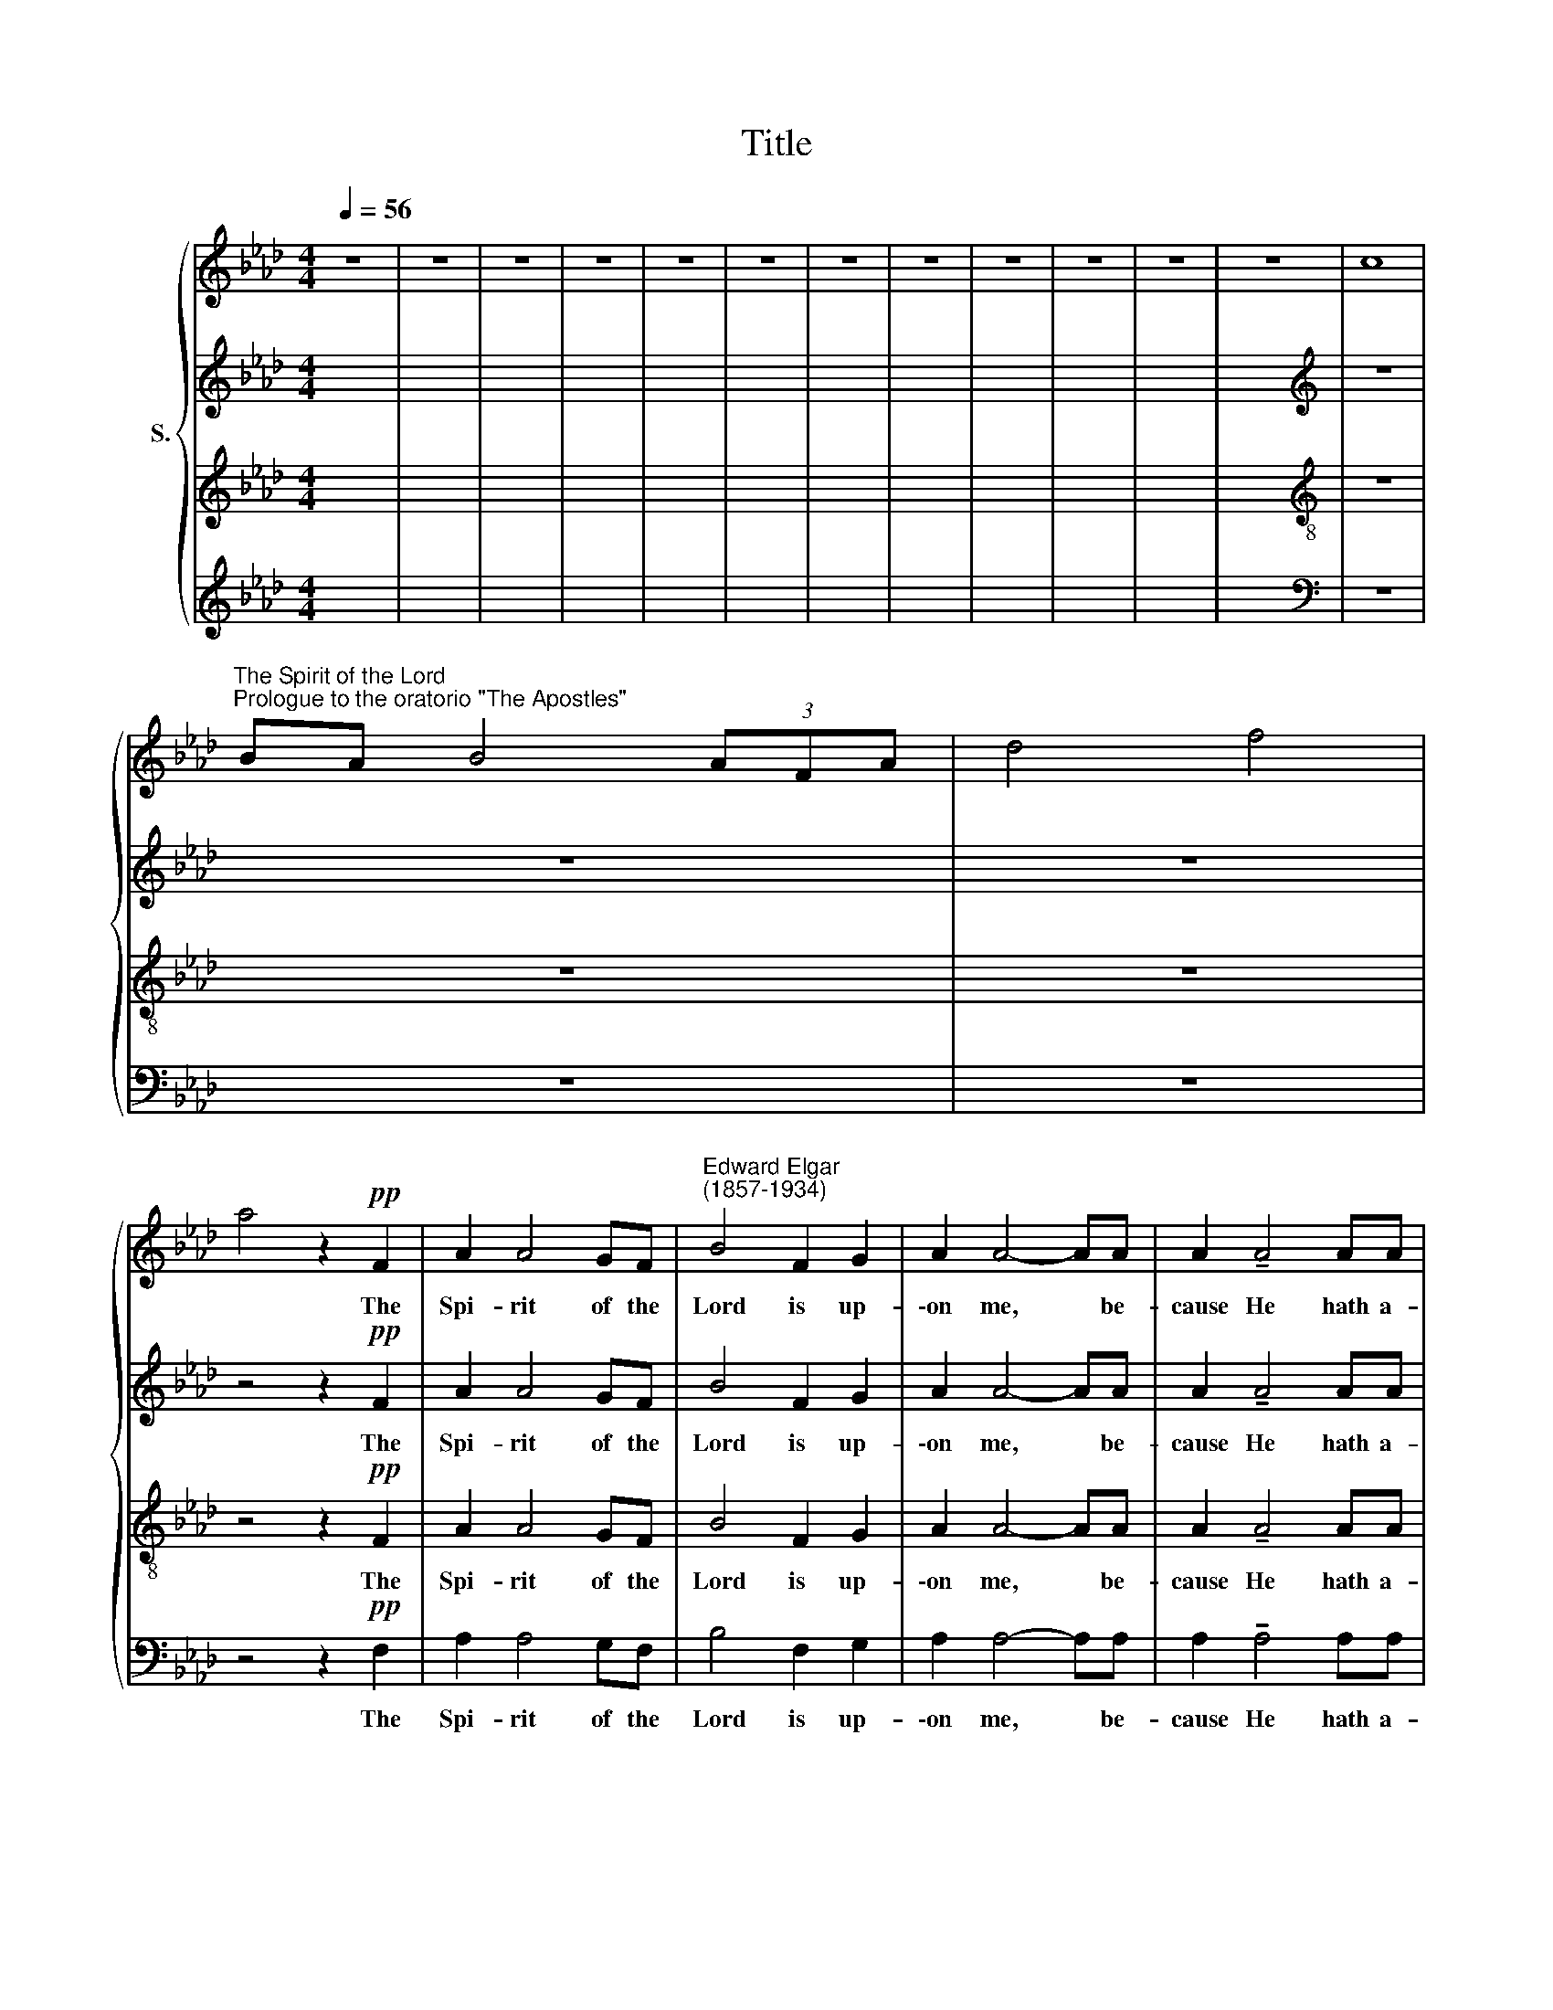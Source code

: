 X:1
T:Title
%%score { 1 | 2 | 3 | 4 }
L:1/8
Q:1/4=56
M:4/4
K:Ab
V:1 treble nm="S."
V:2 treble 
V:3 treble 
V:4 treble 
V:1
 z8 | z8 | z8 | z8 | z8 | z8 | z8 | z8 | z8 | z8 | z8 | z8 | c8 | %13
w: |||||||||||||
"^The Spirit of the Lord""^Prologue to the oratorio \"The Apostles\"" BA B4 (3AFA | d4 f4 | %15
w: ||
 a4 z2!pp! F2 | A2 A4 GF |"^Edward Elgar""^(1857-1934)" B4 F2 G2 | A2 A4- AA | A2 !tenuto!A4 AA | %20
w: * The|Spi- rit of the|Lord is up-|\-on me, * be-|cause He hath a-|
!>(! (!tenuto!d4 _G2)!>)! A2 |"^cresc." B3 B B2 B2 | e2 A2- A!>(! A2 G!>)! | %23
w: noint * ed|me to preach the|Gos- pel * to the|
!p! F4- F z!pp! F"^espress."F | A2!<(! GG!<)!!>(! c3 B!>)! | E>E EE- E2 z!pp! F | %26
w: poor: * He hath|sent me to heal the|bro- ken- heart- ed, * to|
!<(! (A2 G>)!<)!G c!>(!c cB!>)! | .E2 E2- E z"^cresc. molto"!<(! EF!<)! | (G4!<(! A) =d2!<)! c | %29
w: preach * de- liv- 'rance to the|cap- tives * and re-|cov'r * ing of|
!f! B4 =B3 B |[M:4/4] c4 z z/!ff! B/ (3B2 B/B/ |[M:4/4] (3B3/2B/B (3BE3/2e/ e4- | e3 z x4 | %33
w: sight to the|blind, to preach the ac-|cept- a- ble year of the Lord;||
 ad' d'a eb e>f | z F dc dFE!pp!A |"^poco animato\ndolce e legato" F2 FF (F E2) F | %36
w: |* * * * * * To|give un- to them * that|
 _G3!pp! G G F2 =G | A3 G- G!<(!F"^poco" FE!<)! | d3 d!>(! d c2 =A!>)! | B B2 B (BA) AB | %40
w: mourn a gar- land for|ash- es, * the oil of|joy for mourn- ing, the|gar- ment of praise * for the|
 _G G2 G B/>B/ B2!<(! B | e2!<)! d>d (d!>(! c2) B!>)! | A3 _G"^poco rall." F/>F/ F3- | %43
w: spi- rit of heav- i- ness; That|they might be call * ed|trees of right- eous- ness,|
"^tranquillo" F z z!pp! F (FE EF) | _G3 G G F2 =G | A>!>(!A A6!>)! | d4- d c2 d | B4- B A2 B | %48
w: * the plant- ing of the|Lord, that He might be|glo- ri- fied.|||
"^poco rit." z4 z!p!"^dolce" c3- |[M:4/4]"^Più mosso" c2 =d2 e2"^legato" A4 x4 | B2 A2 B2 c2 | x6 | %52
w: For|* as the earth,|the earth bring- eth||
[M:3/4] F4 G2 | A3!<(! B c>c!<)! | f4 e2 | e2 =d3 _d |!>(! d4 c!>)!c | (c2 =d2) e2 | A4"^dim." G2 | %59
w: forth her|bud, and as the|gar- den|caus- eth the|things that are|sown * in|it to|
"^dolce" (A2 G3 F) | G6 |!f! c2"^sostenuto" =d2 e2 | A4 B2 | (A2 B2)!<(! c2- | c>!<)!F F2"^," G2 | %65
w: spring * *|forth;|So the Lord|God will|cause * right|* eous- ness and|
 A3!<(! B c2!<)! |!ff! f4 e2 | e2 =d3 _d | d2"^dim." c4- | c2!p! =d2 e2 | A4 GG | %71
w: praise to spring|forth be-|fore all the|na- tions,|* As the|earth bring- eth|
"^poco rit." (A2 G3) F |[M:4/4]"^a tempo" G4 ^f^e f2 | %73
w: forth * her|bud. * * *|
"^poco a poco ritardando   al   Tempo Io" =e4 =d^c d2 | c4 BA B2- | B2 (3AFA d4 | %76
w: |||
[M:4/4] z2!ppp! F2 A2 A4 x2 |[M:4/4] GF B4 F2 | G2 x6 | A2 A2- AA A2 | A6!<(! AA!<)! | %81
w: The Spi- rit|of the Lord is|up-|\-on me, * be- cause|He hath a-|
 (_c4!>(! _F2) _G2!>)! | A3 A A2 A2 | A2 A6- |"^dim." A4 z4 | z8 | !fermata!z8 |] %87
w: noint * ed|me to preach the|Gos- pel.||||
V:2
 x8 | x8 | x8 | x8 | x8 | x8 | x8 | x8 | x8 | x8 | x8 | x8 |[K:treble] z8 | z8 | z8 | %15
w: |||||||||||||||
w: |||||||||||||||
 z4 z2!pp! F2 | A2 A4 GF | B4 F2 G2 | A2 A4- AA | A2 !tenuto!A4 AA |!>(! (!tenuto!d4 _G2)!>)! A2 | %21
w: The|Spi- rit of the|Lord is up-|\-on me, * be-|cause He hath a-|noint * ed|
w: ||||||
"^cresc." B3 B B2 B2 | e2 A2- A!>(! A2 G!>)! |!p! F4- F z!pp! F"^espress."F | %24
w: me to preach the|Gos- pel * to the|poor: * He hath|
w: |||
 (A,B,)!<(! CD!<)! E!>(!F GE!>)! | .E2 E4 z!pp! F |!<(! (CB, C)!<)!D E!>(!F GE!>)! | %27
w: sent * me to heal the bro- ken-|heart- ed, to|preach * * de- liv- 'rance to the|
w: |||
 .E2 E2- E z"^cresc. molto"!<(! EE!<)! | (E4!<(! A) A2!<)! A |!f! E4 (F =D2) E | %30
w: cap- tives * and re-|cov'r * ing of|sight to * the|
w: |||
[M:4/4] E4 z z/!ff! B/ (3B2 B/B/ |[M:4/4] (3B3/2B/B (3BE3/2E/ A4- | A3 z x4 | z8 | z4 z2 z!pp! A | %35
w: blind, to preach the ac-|cept- a- ble year of the Lord;|||To|
w: |||||
"^dolce e legato" F2 FF (F E2) F | _G3!pp! G G F2 =G | A3 G- G!<(!F"^poco" FE!<)! | %38
w: give un- to them * that|mourn a gar- land for|ash- es, * the oil of|
w: |||
 d3 d!>(! d c2 =A!>)! | B B2 B (BA) AB | _G G2 G B/>B/ B2 B | e2 d>d (d!>(! c2) B!>)! | %42
w: joy for mourn- ing, the|gar- ment of praise * for the|spi- rit of heav- i- ness; That|they might be call * ed|
w: ||||
 A3 _G"^poco rall." F/>F/ F3- | F z z!pp! F (FE EF) | _G3 G G F2 =G | A>!>(!A A6!>)! | z8 | z8 | %48
w: trees of right- eous- ness,|* the plant- ing of the|Lord, that He might be|glo- ri- fied.|||
w: ||||||
!pp! C2!<(! CC C!<)!G/!>(!F/ EC!>)! |[M:4/4] C2 z2 z2 z8 | z8 | x6 |[M:3/4] z6 | z6 | z6 | z6 | %56
w: For as the earth bring- eth forth her|bud,|||||||
w: ||||||||
 z6 | z6 | z6 | z6 | z6 |!f! c2"^sostenuto" =d2 e2 | A4 B2 | (A2 B2) c2- | c>F F2"^," G2 | %65
w: |||||So the Lord|God will|cause * right|* eous- ness and|
w: |||||||||
 A3!<(! B c2!<)! |!ff! f4 e2 | e2 =d3 _d | d2"^dim." c4- | (cB)!p! (AG) (FE) | %70
w: praise to spring|forth be-|fore all the|na- tions,|* * As * the *|
w: |||||
!<(! (=DC)!<)!!>(! ED!>)! (E2- | E3 =D) C2 |[M:4/4] B,4 z4 | z8 | z8 | z8 | %76
w: earth * bring- eth forth|* * her|||||
w: ||bud.||||
[M:4/4] z2!ppp! F2 A2 A4 x2 |[M:4/4] GF B4 F2 | G2 x6 | A2 A2- AA A2 | A6!<(! AA!<)! | %81
w: The Spi- rit|of the Lord is|up-|\-on me, * be- cause|He hath a-|
w: |||||
 (_c4!>(! _F2) _G2!>)! | A3 A A2 A2 | A2 A6- |"^dim." A4 z4 | z8 | !fermata!z8 |] %87
w: noint * ed|me to preach the|Gos- pel.||||
w: ||||||
V:3
 x8 | x8 | x8 | x8 | x8 | x8 | x8 | x8 | x8 | x8 | x8 | x8 |[K:treble-8] z8 | z8 | z8 | %15
w: |||||||||||||||
 z4 z2!pp! F2 | A2 A4 GF | B4 F2 G2 | A2 A4- AA | A2 !tenuto!A4 AA |!>(! (!tenuto!d4 _G2)!>)! A2 | %21
w: The|Spi- rit of the|Lord is up-|\-on me, * be-|cause He hath a-|noint * ed|
"^cresc." B3 B B2 B2 | e2 A2- A!>(! A2 G!>)! |!p! F4- F z!pp! F"^espress."F | %24
w: me to preach the|Gos- pel * to the|poor: * He hath|
 (FG)!<(! AB!<)! c!>(!d eG!>)! | (GE) E4 z!pp! F |!<(! (FG A)!<)!B c!>(!d eG!>)! | %27
w: sent * me to heal the bro- ken-|heart * ed, to|preach * * de- liv- 'rance to the|
 (GE) E2- E z z2 | z"^cresc. molto" B2 e!<(! e =d2!<)! d |!f! e4 (=d f2) e | %30
w: cap * tives *|and re- cov'r- ing of|sight to * the|
[M:4/4] e4 z z/!ff! B/ (3B2 B/B/ |[M:4/4] (3B3/2B/B (3BE3/2e/ e4- | e3 z x4 | z8 | z8 | z8 | z8 | %37
w: blind, to preach the ac-|cept- a- ble year of the Lord;||||||
 z8 | z8 | z8 | z8 | z8 | z8 | z2 z!pp! F (FE EF) | _G3 G G F2 =G | A>!>(!A A6!>)! | z8 | z8 | %48
w: ||||||the plant- ing of the|Lord, that He might be|glo- ri- fied.|||
!pp! c2!<(! cc c!<)!B/!>(!A/ GA!>)! |[M:4/4] A2 z2 z2 z8 | z8 | x6 |[M:3/4][K:treble-8] z6 | z6 | %54
w: For as the earth bring- eth forth her|bud,|||||
 z6 | z6 | z6 | z6 | z6 | z6 | z6 |!f! c2"^sostenuto" =d2 e2 | A4 B2 | (A2 B2) c2- | %64
w: |||||||So the Lord|God will|cause * right|
 c>F F2"^," G2 | A3!<(! B c2!<)! |!ff! f4 e2 | e2 =d3 _d | d2"^dim." c4- | c z!p! B2 (AG) | %70
w: * eous- ness and|praise to spring|forth be-|fore all the|na- tions,|* As the *|
 A3 B B2 | (AB) B2 c=D |[M:4/4][K:treble-8] E4 z4 | z8 | z8 | z8 |[M:4/4] z2!ppp! F2 A2 A4 x2 | %77
w: earth, the earth|bring * eth forth her|bud.||||The Spi- rit|
[M:4/4] GF B4 F2 | G2 x6 | A2 A2- AA A2 | A6!<(! AA!<)! | (_c4!>(! _F2) _G2!>)! | A3 A A2 A2 | %83
w: of the Lord is|up-|\-on me, * be- cause|He hath a-|noint * ed|me to preach the|
 A2 A6- |"^dim." A4 z4 | z8 | !fermata!z8 |] %87
w: Gos- pel.||||
V:4
 x8 | x8 | x8 | x8 | x8 | x8 | x8 | x8 | x8 | x8 | x8 | x8 |[K:bass] z8 | z8 | z8 | z4 z2!pp! F,2 | %16
w: |||||||||||||||The|
 A,2 A,4 G,F, | B,4 F,2 G,2 | A,2 A,4- A,A, | A,2 !tenuto!A,4 A,A, | %20
w: Spi- rit of the|Lord is up-|\-on me, * be-|cause He hath a-|
!>(! (!tenuto!D4 _G,2)!>)! A,2 |"^cresc." B,3 B, B,2 B,2 | E2 A,2- A,!>(! A,2 G,!>)! | %23
w: noint * ed|me to preach the|Gos- pel * to the|
!p! F,4- F, z!pp! F,"^espress."F, | F,2!<(! E,E,!<)!!>(! D,3 D,!>)! | D,>E, E,E,- E,2 z!pp! F, | %26
w: poor: * He hath|sent me to heal the|bro- ken- heart- ed, * to|
"^This edition""^© Andrew Sims 2006"!<(! (F,2 E,>)!<)!E, D,!>(!D, D,D,!>)! | (D,E,) E,2- E, z z2 | %28
w: preach * de- liv- 'rance to the|cap * tives *|
"^cresc. molto" B,,2 B,2!<(! A,/G,/ F,2!<)! F, |!f! G,4 G,3 G, |[M:4/4] A,4 x4 | %31
w: and re- cov- er- ing of|sight to the|blind,|
[M:4/4] z z/!ff! B,/ (3B,2 B,/B,/ (3B,3/2B,/B, (3B,E,3/2E,/ | C4- C3 z | z8 | z8 | z8 | z8 | z8 | %38
w: to preach the ac- cept- a- ble year of the|Lord; *||||||
 z8 | z8 | z8 | z8 | z8 | z2 z!pp! F, (F,E, E,F,) | _G,3 G, G, F,2 =G, | A,>!>(!A, A,6!>)! | z8 | %47
w: |||||the plant- ing of the|Lord, that He might be|glo- ri- fied.||
 z8 | z8 |[M:4/4] z8 x6 | z8 | z6 |[M:3/4] z6 | z6 | z6 | z6 | z6 | z6 | z6 | z6 | z6 | %61
w: ||||||||||||||
!f! C2"^sostenuto" =D2 E2 | A,4 B,2 | (A,2 B,2) C2- | C>F, F,2"^," G,2 | A,3!<(! B, C2!<)! | %66
w: So the Lord|God will|cause * right|* eous- ness and|praise to spring|
!ff! F4 E2 | E2 =D3 _D | D2"^dim." C4- | C z!p! B,,2 C,2 | F,4 G,G,, | F,,2 G,,G,, A,,B,, | %72
w: forth be-|fore all the|na- tions,|* As the|earth, as the|earth bring- eth forth her|
[M:4/4] [E,,E,]4 z4 | z8 | z8 | z8 |[M:4/4] z2!ppp! F,2 x8 |[M:4/4] A,2 A,4 G,F, | B,4 F,2 G,2 | %79
w: bud.||||The|Spi- rit of the|Lord is up-|
 A,2 A,2- A,A, A,2 | A,6!<(! A,A,!<)! | (_C4!>(! _F,2) _G,2!>)! | A,3 A, A,2 A,2 | A,2 A,6- | %84
w: \-on me, * be- cause|He hath a-|noint * ed|me to preach the|Gos- pel.|
"^dim." A,4 z4 | z8 | !fermata!z8 |] %87
w: |||

